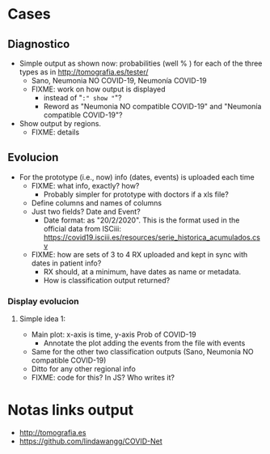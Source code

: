 
* Cases

** Diagnostico
   - Simple output as shown now: probabilities (well % ) for each of the
     three types as in http://tomografia.es/tester/
     - Sano, Neumonia NO COVID-19, Neumonía COVID-19
     - FIXME: work on how output is displayed
       - instead of "=:" show "="?
       - Reword as "Neumonia NO compatible COVID-19" and "Neumonía
         compatible COVID-19"?
   - Show output by regions.
     - FIXME: details

** Evolucion
   - For the prototype (i.e., now) info (dates, events) is uploaded each
     time
     - FIXME: what info, exactly? how?
       - Probably simpler for prototype with doctors if a xls file?
	 - Define columns and names of columns
	 - Just two fields? Date and Event?
	   - Date format: as "20/2/2020". This is the format used in the
             official data from ISCiii: https://covid19.isciii.es/resources/serie_historica_acumulados.csv
     - FIXME: how are sets of 3 to 4 RX uploaded and kept in sync with
       dates in patient info?
       - RX should, at a minimum, have dates as name or metadata.
       - How is classification output returned?



*** Display evolucion
**** Simple idea 1:
    - Main plot: x-axis is time, y-axis Prob of COVID-19
      - Annotate the plot adding the events from the file with events
    - Same for the other two classification outputs (Sano, Neumonia NO compatible COVID-19)
    - Ditto for any other regional info
    - FIXME: code for this? In JS? Who writes it?




* Notas links output
  - http://tomografia.es
  - https://github.com/lindawangg/COVID-Net
